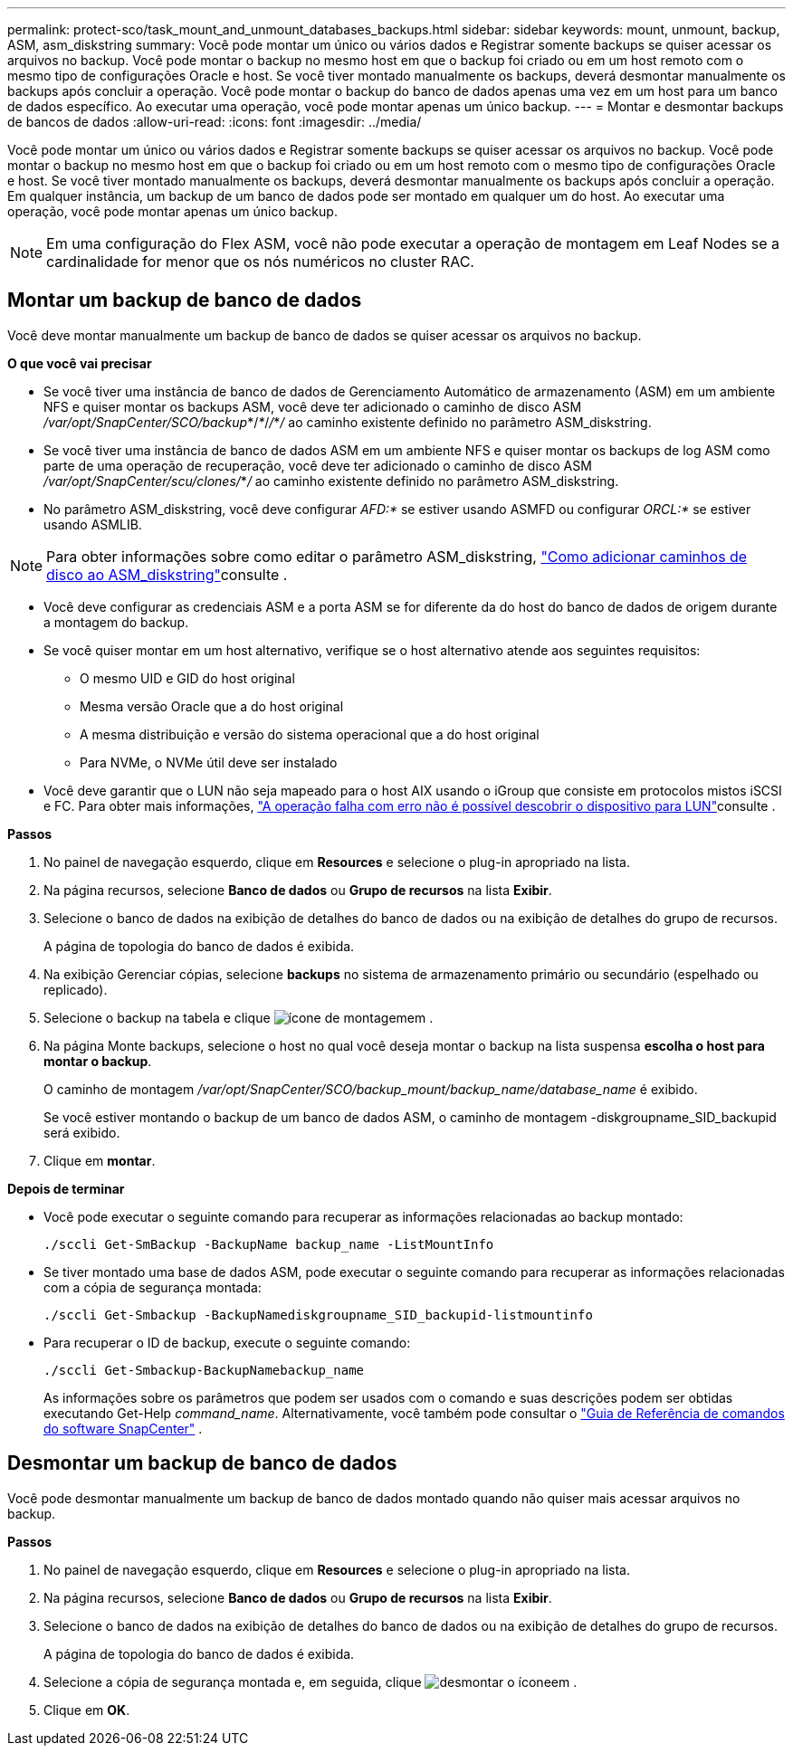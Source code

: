---
permalink: protect-sco/task_mount_and_unmount_databases_backups.html 
sidebar: sidebar 
keywords: mount, unmount, backup, ASM, asm_diskstring 
summary: Você pode montar um único ou vários dados e Registrar somente backups se quiser acessar os arquivos no backup. Você pode montar o backup no mesmo host em que o backup foi criado ou em um host remoto com o mesmo tipo de configurações Oracle e host. Se você tiver montado manualmente os backups, deverá desmontar manualmente os backups após concluir a operação. Você pode montar o backup do banco de dados apenas uma vez em um host para um banco de dados específico. Ao executar uma operação, você pode montar apenas um único backup. 
---
= Montar e desmontar backups de bancos de dados
:allow-uri-read: 
:icons: font
:imagesdir: ../media/


[role="lead"]
Você pode montar um único ou vários dados e Registrar somente backups se quiser acessar os arquivos no backup. Você pode montar o backup no mesmo host em que o backup foi criado ou em um host remoto com o mesmo tipo de configurações Oracle e host. Se você tiver montado manualmente os backups, deverá desmontar manualmente os backups após concluir a operação. Em qualquer instância, um backup de um banco de dados pode ser montado em qualquer um do host. Ao executar uma operação, você pode montar apenas um único backup.


NOTE: Em uma configuração do Flex ASM, você não pode executar a operação de montagem em Leaf Nodes se a cardinalidade for menor que os nós numéricos no cluster RAC.



== Montar um backup de banco de dados

Você deve montar manualmente um backup de banco de dados se quiser acessar os arquivos no backup.

*O que você vai precisar*

* Se você tiver uma instância de banco de dados de Gerenciamento Automático de armazenamento (ASM) em um ambiente NFS e quiser montar os backups ASM, você deve ter adicionado o caminho de disco ASM _/var/opt/SnapCenter/SCO/backup_*/_*_/_/_*_/_ ao caminho existente definido no parâmetro ASM_diskstring.
* Se você tiver uma instância de banco de dados ASM em um ambiente NFS e quiser montar os backups de log ASM como parte de uma operação de recuperação, você deve ter adicionado o caminho de disco ASM _/var/opt/SnapCenter/scu/clones/_*_/_ ao caminho existente definido no parâmetro ASM_diskstring.
* No parâmetro ASM_diskstring, você deve configurar _AFD:*_ se estiver usando ASMFD ou configurar _ORCL:*_ se estiver usando ASMLIB.



NOTE: Para obter informações sobre como editar o parâmetro ASM_diskstring, https://kb.netapp.com/Advice_and_Troubleshooting/Data_Protection_and_Security/SnapCenter/Disk_paths_are_not_added_to_the_asm_diskstring_database_parameter["Como adicionar caminhos de disco ao ASM_diskstring"^]consulte .

* Você deve configurar as credenciais ASM e a porta ASM se for diferente da do host do banco de dados de origem durante a montagem do backup.
* Se você quiser montar em um host alternativo, verifique se o host alternativo atende aos seguintes requisitos:
+
** O mesmo UID e GID do host original
** Mesma versão Oracle que a do host original
** A mesma distribuição e versão do sistema operacional que a do host original
** Para NVMe, o NVMe útil deve ser instalado


* Você deve garantir que o LUN não seja mapeado para o host AIX usando o iGroup que consiste em protocolos mistos iSCSI e FC. Para obter mais informações, https://kb.netapp.com/mgmt/SnapCenter/SnapCenter_Plug-in_for_Oracle_operations_fail_with_error_Unable_to_discover_the_device_for_LUN_LUN_PATH["A operação falha com erro não é possível descobrir o dispositivo para LUN"^]consulte .


*Passos*

. No painel de navegação esquerdo, clique em *Resources* e selecione o plug-in apropriado na lista.
. Na página recursos, selecione *Banco de dados* ou *Grupo de recursos* na lista *Exibir*.
. Selecione o banco de dados na exibição de detalhes do banco de dados ou na exibição de detalhes do grupo de recursos.
+
A página de topologia do banco de dados é exibida.

. Na exibição Gerenciar cópias, selecione *backups* no sistema de armazenamento primário ou secundário (espelhado ou replicado).
. Selecione o backup na tabela e clique image:../media/mount_icon.gif["ícone de montagem"]em .
. Na página Monte backups, selecione o host no qual você deseja montar o backup na lista suspensa *escolha o host para montar o backup*.
+
O caminho de montagem _/var/opt/SnapCenter/SCO/backup_mount/backup_name/database_name_ é exibido.

+
Se você estiver montando o backup de um banco de dados ASM, o caminho de montagem -diskgroupname_SID_backupid será exibido.

. Clique em *montar*.


*Depois de terminar*

* Você pode executar o seguinte comando para recuperar as informações relacionadas ao backup montado:
+
`./sccli Get-SmBackup -BackupName backup_name -ListMountInfo`

* Se tiver montado uma base de dados ASM, pode executar o seguinte comando para recuperar as informações relacionadas com a cópia de segurança montada:
+
`./sccli Get-Smbackup -BackupNamediskgroupname_SID_backupid-listmountinfo`

* Para recuperar o ID de backup, execute o seguinte comando:
+
`./sccli Get-Smbackup-BackupNamebackup_name`

+
As informações sobre os parâmetros que podem ser usados com o comando e suas descrições podem ser obtidas executando Get-Help _command_name_.  Alternativamente, você também pode consultar o https://library.netapp.com/ecm/ecm_download_file/ECMLP3359469["Guia de Referência de comandos do software SnapCenter"^] .





== Desmontar um backup de banco de dados

Você pode desmontar manualmente um backup de banco de dados montado quando não quiser mais acessar arquivos no backup.

*Passos*

. No painel de navegação esquerdo, clique em *Resources* e selecione o plug-in apropriado na lista.
. Na página recursos, selecione *Banco de dados* ou *Grupo de recursos* na lista *Exibir*.
. Selecione o banco de dados na exibição de detalhes do banco de dados ou na exibição de detalhes do grupo de recursos.
+
A página de topologia do banco de dados é exibida.

. Selecione a cópia de segurança montada e, em seguida, clique image:../media/unmount_icon.gif["desmontar o ícone"]em .
. Clique em *OK*.

